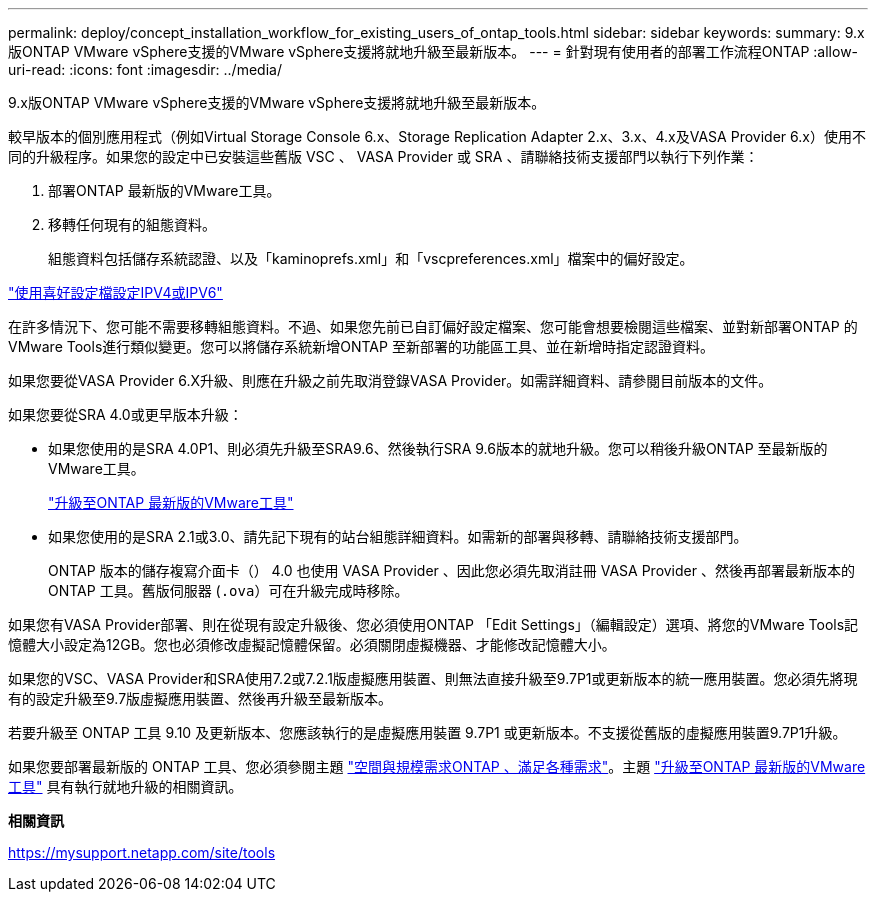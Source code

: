 ---
permalink: deploy/concept_installation_workflow_for_existing_users_of_ontap_tools.html 
sidebar: sidebar 
keywords:  
summary: 9.x版ONTAP VMware vSphere支援的VMware vSphere支援將就地升級至最新版本。 
---
= 針對現有使用者的部署工作流程ONTAP
:allow-uri-read: 
:icons: font
:imagesdir: ../media/


[role="lead"]
9.x版ONTAP VMware vSphere支援的VMware vSphere支援將就地升級至最新版本。

較早版本的個別應用程式（例如Virtual Storage Console 6.x、Storage Replication Adapter 2.x、3.x、4.x及VASA Provider 6.x）使用不同的升級程序。如果您的設定中已安裝這些舊版 VSC 、 VASA Provider 或 SRA 、請聯絡技術支援部門以執行下列作業：

. 部署ONTAP 最新版的VMware工具。
. 移轉任何現有的組態資料。
+
組態資料包括儲存系統認證、以及「kaminoprefs.xml」和「vscpreferences.xml」檔案中的偏好設定。



link:../configure/reference_set_ipv4_or_ipv6.html["使用喜好設定檔設定IPV4或IPV6"]

在許多情況下、您可能不需要移轉組態資料。不過、如果您先前已自訂偏好設定檔案、您可能會想要檢閱這些檔案、並對新部署ONTAP 的VMware Tools進行類似變更。您可以將儲存系統新增ONTAP 至新部署的功能區工具、並在新增時指定認證資料。

如果您要從VASA Provider 6.X升級、則應在升級之前先取消登錄VASA Provider。如需詳細資料、請參閱目前版本的文件。

如果您要從SRA 4.0或更早版本升級：

* 如果您使用的是SRA 4.0P1、則必須先升級至SRA9.6、然後執行SRA 9.6版本的就地升級。您可以稍後升級ONTAP 至最新版的VMware工具。
+
link:../deploy/task_upgrade_to_the_9_8_ontap_tools_for_vmware_vsphere.html["升級至ONTAP 最新版的VMware工具"]

* 如果您使用的是SRA 2.1或3.0、請先記下現有的站台組態詳細資料。如需新的部署與移轉、請聯絡技術支援部門。
+
ONTAP 版本的儲存複寫介面卡（） 4.0 也使用 VASA Provider 、因此您必須先取消註冊 VASA Provider 、然後再部署最新版本的 ONTAP 工具。舊版伺服器 (`.ova`）可在升級完成時移除。



如果您有VASA Provider部署、則在從現有設定升級後、您必須使用ONTAP 「Edit Settings」（編輯設定）選項、將您的VMware Tools記憶體大小設定為12GB。您也必須修改虛擬記憶體保留。必須關閉虛擬機器、才能修改記憶體大小。

如果您的VSC、VASA Provider和SRA使用7.2或7.2.1版虛擬應用裝置、則無法直接升級至9.7P1或更新版本的統一應用裝置。您必須先將現有的設定升級至9.7版虛擬應用裝置、然後再升級至最新版本。

若要升級至 ONTAP 工具 9.10 及更新版本、您應該執行的是虛擬應用裝置 9.7P1 或更新版本。不支援從舊版的虛擬應用裝置9.7P1升級。

如果您要部署最新版的 ONTAP 工具、您必須參閱主題 link:../deploy/concept_space_and_sizing_requirements_for_ontap_tools_for_vmware_vsphere.html["空間與規模需求ONTAP 、滿足各種需求"]。主題 link:../deploy/task_upgrade_to_the_9_8_ontap_tools_for_vmware_vsphere.html["升級至ONTAP 最新版的VMware工具"] 具有執行就地升級的相關資訊。

*相關資訊*

https://mysupport.netapp.com/site/tools[]
